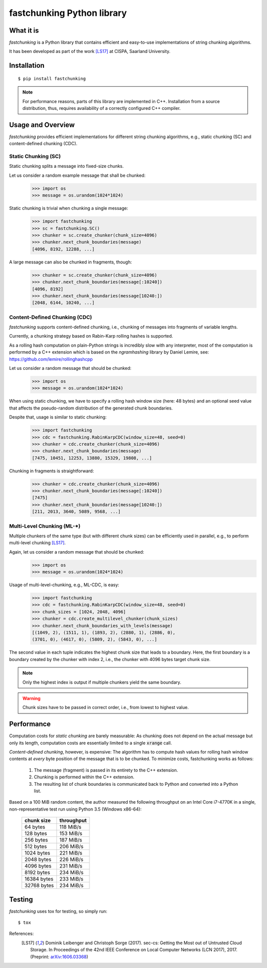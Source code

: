 ===========================
fastchunking Python library
===========================

.. image:: https://travis-ci.org/netleibi/fastchunking.svg?branch=master
    :target: https://travis-ci.org/netleibi/fastchunking

.. image:: https://badge.fury.io/py/fastchunking.svg
    :target: https://badge.fury.io/py/fastchunking

.. image:: https://readthedocs.org/projects/fastchunking/badge/?version=latest
    :target: http://fastchunking.readthedocs.io/en/latest/?badge=latest
    :alt: Documentation Status

What it is
----------

`fastchunking` is a Python library that contains efficient and easy-to-use
implementations of string chunking algorithms.

It has been developed as part of the work [LS17]_ at CISPA, Saarland University.

Installation
------------

::

    $ pip install fastchunking

.. note:: For performance reasons, parts of this library are implemented in C++.
	Installation from a source distribution, thus, requires availability of a
	correctly configured C++ compiler.

Usage and Overview
------------------

`fastchunking` provides efficient implementations for different string chunking
algorithms, e.g., static chunking (SC) and content-defined chunking (CDC).

Static Chunking (SC)
^^^^^^^^^^^^^^^^^^^^

Static chunking splits a message into fixed-size chunks.

Let us consider a random example message that shall be chunked:
    >>> import os
    >>> message = os.urandom(1024*1024)

Static chunking is trivial when chunking a single message:
    >>> import fastchunking
    >>> sc = fastchunking.SC()
    >>> chunker = sc.create_chunker(chunk_size=4096)
    >>> chunker.next_chunk_boundaries(message)
    [4096, 8192, 12288, ...]

A large message can also be chunked in fragments, though:
    >>> chunker = sc.create_chunker(chunk_size=4096)
    >>> chunker.next_chunk_boundaries(message[:10240])
    [4096, 8192]
    >>> chunker.next_chunk_boundaries(message[10240:])
    [2048, 6144, 10240, ...]

Content-Defined Chunking (CDC)
^^^^^^^^^^^^^^^^^^^^^^^^^^^^^^

`fastchunking` supports content-defined chunking, i.e., chunking of messages
into fragments of variable lengths.

Currently, a chunking strategy based on Rabin-Karp rolling hashes is supported.

As a rolling hash computation on plain-Python strings is incredibly slow with
any interpreter, most of the computation is performed by a C++ extension which
is based on the `ngramhashing` library by Daniel Lemire, see:
https://github.com/lemire/rollinghashcpp

Let us consider a random message that should be chunked:
    >>> import os
    >>> message = os.urandom(1024*1024)

When using static chunking, we have to specify a rolling hash window size (here:
48 bytes) and an optional seed value that affects the pseudo-random distribution
of the generated chunk boundaries.

Despite that, usage is similar to static chunking:
    >>> import fastchunking
    >>> cdc = fastchunking.RabinKarpCDC(window_size=48, seed=0)
    >>> chunker = cdc.create_chunker(chunk_size=4096)
    >>> chunker.next_chunk_boundaries(message)
    [7475, 10451, 12253, 13880, 15329, 19808, ...]
    
Chunking in fragments is straightforward:
    >>> chunker = cdc.create_chunker(chunk_size=4096)
    >>> chunker.next_chunk_boundaries(message[:10240])
    [7475]
    >>> chunker.next_chunk_boundaries(message[10240:])
    [211, 2013, 3640, 5089, 9568, ...]

Multi-Level Chunking (ML-\*)
^^^^^^^^^^^^^^^^^^^^^^^^^^^^

Multiple chunkers of the same type (but with different chunk sizes) can be
efficiently used in parallel, e.g., to perform multi-level chunking [LS17]_.

Again, let us consider a random message that should be chunked:
    >>> import os
    >>> message = os.urandom(1024*1024)

Usage of multi-level-chunking, e.g., ML-CDC, is easy:
    >>> import fastchunking
    >>> cdc = fastchunking.RabinKarpCDC(window_size=48, seed=0)
    >>> chunk_sizes = [1024, 2048, 4096]
    >>> chunker = cdc.create_multilevel_chunker(chunk_sizes)
    >>> chunker.next_chunk_boundaries_with_levels(message)
    [(1049, 2), (1511, 1), (1893, 2), (2880, 1), (2886, 0),
    (3701, 0), (4617, 0), (5809, 2), (5843, 0), ...]

The second value in each tuple indicates the highest chunk size that leads to
a boundary. Here, the first boundary is a boundary created by the chunker with
index 2, i.e., the chunker with 4096 bytes target chunk size.

.. note::
   Only the highest index is output if multiple chunkers yield the same
   boundary.
    
.. warning::
   Chunk sizes have to be passed in correct order, i.e., from lowest to highest
   value.

Performance
-----------

Computation costs for `static chunking` are barely measurable: As chunking does
not depend on the actual message but only its length, computation costs are
essentially limited to a single :code:`xrange` call.

`Content-defined chunking`, however, is expensive: The algorithm has to compute
hash values for rolling hash window contents at `every` byte position of the
message that is to be chunked. To minimize costs, fastchunking works as follows:
    
    1. The message (fragment) is passed in its entirety to the C++ extension.
    2. Chunking is performed within the C++ extension.
    3. The resulting list of chunk boundaries is communicated back to Python and
       converted into a Python list.

Based on a 100 MiB random content, the author measured the following throughput
on an Intel Core i7-4770K in a single, non-representative test run using
Python 3.5 (Windows x86-64):

    =========== ==========
    chunk size  throughput
    =========== ==========
    64 bytes    118 MiB/s
    128 bytes   153 MiB/s
    256 bytes   187 MiB/s
    512 bytes   206 MiB/s
    1024 bytes  221 MiB/s
    2048 bytes  226 MiB/s
    4096 bytes  231 MiB/s
    8192 bytes  234 MiB/s
    16384 bytes 233 MiB/s
    32768 bytes 234 MiB/s
    =========== ==========

Testing
-------

`fastchunking` uses tox for testing, so simply run:

::

	$ tox

References:
    .. [LS17] Dominik Leibenger and Christoph Sorge (2017). sec-cs: Getting the
       Most out of Untrusted Cloud Storage. In Proceedings of the 42nd IEEE
       Conference on Local Computer Networks (LCN 2017), 2017.
       (Preprint: `arXiv:1606.03368 <http://arxiv.org/abs/1606.03368>`_)
